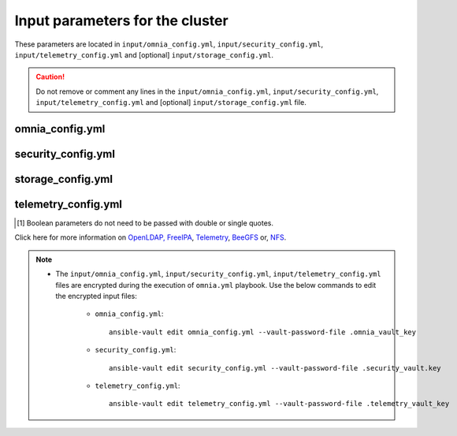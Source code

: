 Input parameters for the cluster
===================================

These parameters are located in ``input/omnia_config.yml``, ``input/security_config.yml``, ``input/telemetry_config.yml`` and [optional] ``input/storage_config.yml``.

.. caution:: Do not remove or comment any lines in the ``input/omnia_config.yml``, ``input/security_config.yml``, ``input/telemetry_config.yml`` and [optional] ``input/storage_config.yml`` file.

omnia_config.yml
-------------------

.. csv-table:: Parameters for kubernetes setup
   :file: ../../../Tables/scheduler_k8s_rhel.csv
   :header-rows: 1
   :keepspace:

.. csv-table:: Parameters for slurm setup
   :file: ../../../Tables/scheduler_slurm.csv
   :header-rows: 1
   :keepspace:

security_config.yml
---------------------

.. csv-table:: Parameters for Authentication
   :file: ../../../Tables/security_config.csv
   :header-rows: 1
   :keepspace:

.. csv-table:: Parameters for OpenLDAP configuration
   :file: ../../../Tables/security_config_ldap.csv
   :header-rows: 1
   :keepspace:

.. csv-table:: Parameters for FreeIPA configuration
   :file: ../../../Tables/security_config_freeipa.csv
   :header-rows: 1
   :keepspace:


storage_config.yml
--------------------

.. csv-table:: Parameters for Storage
   :file: ../../../Tables/storage_config.csv
   :header-rows: 1
   :keepspace:

telemetry_config.yml
----------------------

.. csv-table:: Parameters for Telemetry
   :file: ../../../Tables/telemetry_config.csv
   :header-rows: 1
   :keepspace:

.. [1] Boolean parameters do not need to be passed with double or single quotes.


Click here for more information on `OpenLDAP, FreeIPA <Authentication.html>`_, `Telemetry <../../Roles/Telemetry/index.html>`_, `BeeGFS <BeeGFS.html>`_ or, `NFS <NFS.html>`_.

.. note::

    * The ``input/omnia_config.yml``, ``input/security_config.yml``, ``input/telemetry_config.yml`` files are encrypted during the execution of ``omnia.yml`` playbook. Use the below commands to edit the encrypted input files:

        * ``omnia_config.yml``: ::

            ansible-vault edit omnia_config.yml --vault-password-file .omnia_vault_key

        * ``security_config.yml``: ::

            ansible-vault edit security_config.yml --vault-password-file .security_vault.key

        * ``telemetry_config.yml``: ::

            ansible-vault edit telemetry_config.yml --vault-password-file .telemetry_vault_key